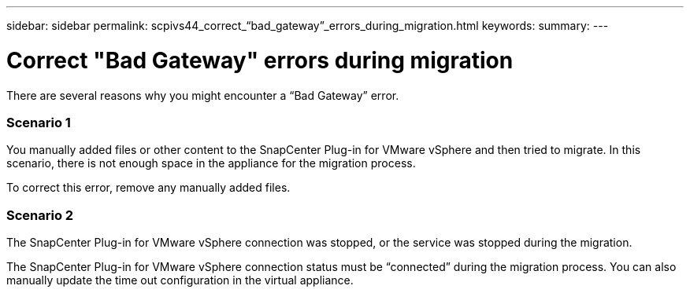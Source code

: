 ---
sidebar: sidebar
permalink: scpivs44_correct_“bad_gateway”_errors_during_migration.html
keywords:
summary:
---

= Correct "Bad Gateway" errors during migration
:hardbreaks:
:nofooter:
:icons: font
:linkattrs:
:imagesdir: ./media/

//
// This file was created with NDAC Version 2.0 (August 17, 2020)
//
// 2020-09-09 12:24:29.005544
//

[.lead]
There are several reasons why you might encounter a “Bad Gateway” error.

=== Scenario 1

You manually added files or other content to the SnapCenter Plug-in for VMware vSphere and then tried to migrate. In this scenario, there is not enough space in the appliance for the migration process.

To correct this error, remove any manually added files.

=== Scenario 2

The SnapCenter Plug-in for VMware vSphere connection was stopped, or the service was stopped during the migration.

The SnapCenter Plug-in for VMware vSphere connection status must be “connected” during the migration process. You can also manually update the time out configuration in the virtual appliance.
